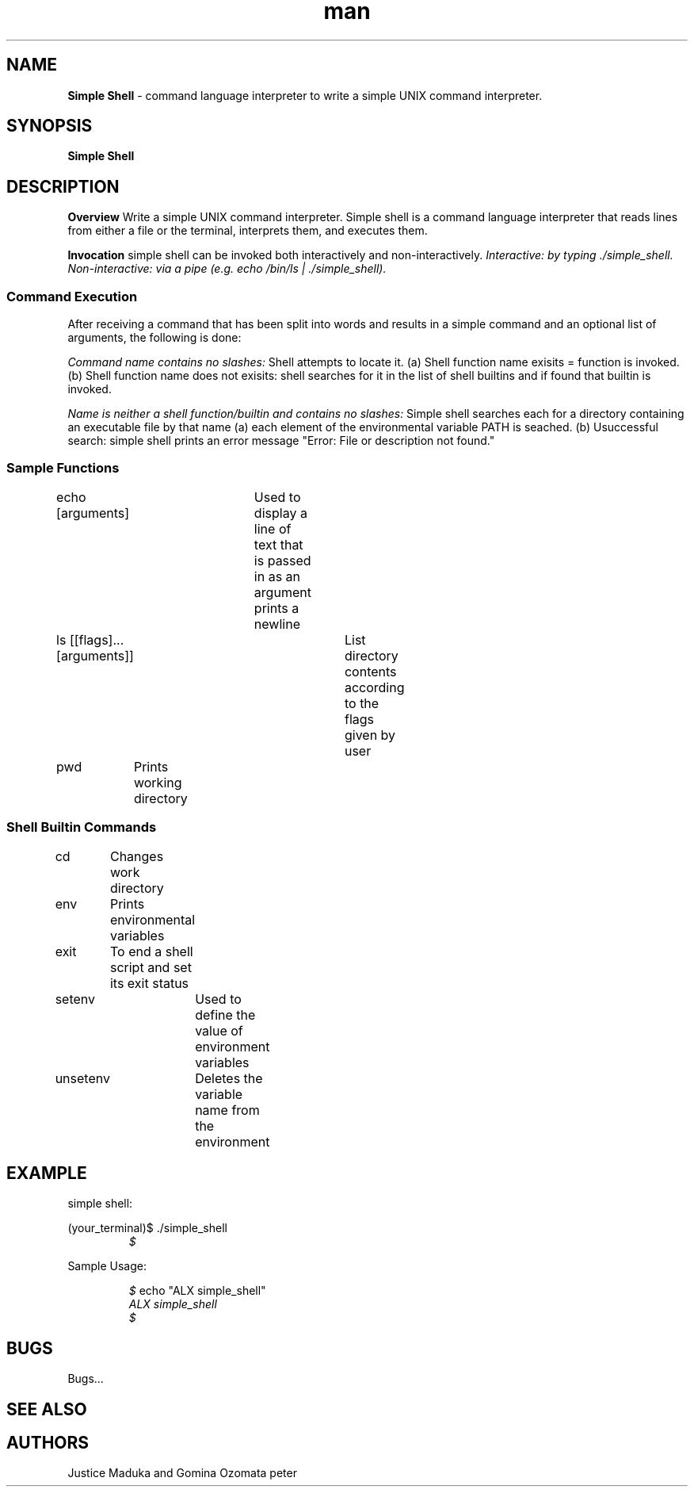 .TH man 1 "10 August 2022" "0x16. C - simple_shell"
.SH NAME
.B Simple Shell
- command language interpreter to write a simple UNIX command interpreter.
.sp
.SH SYNOPSIS
.B Simple Shell
.sp
.SH DESCRIPTION
.B Overview
Write a simple UNIX command interpreter.
Simple shell is a command language interpreter that reads lines from either a file or the
terminal, interprets them, and executes them.
.sp
.B Invocation
simple shell can be invoked both interactively and non-interactively.
.I Interactive: by typing ./simple_shell.
.I Non-interactive: via a pipe (e.g. echo "/bin/ls" | ./simple_shell).
.sp
.SS Command Execution
After receiving a command that has been split into words and results in a simple command and an optional list of arguments, the following is done:
.sp
.I Command name contains no slashes:
Shell attempts to locate it.
(a) Shell function name exisits = function is invoked.
(b) Shell function name does not exisits: shell searches for it in the list of shell builtins and if found that builtin is invoked.
.sp
.I Name is neither a shell function/builtin and contains no slashes:
Simple shell searches each for a directory containing an executable file by that name
(a) each element of the environmental variable PATH is seached.
(b) Usuccessful search: simple shell prints an error message "Error: File or description not found."
.sp
.SS Sample Functions
.sp
echo [arguments]	Used to display a line of text that is passed in as an argument prints a newline
.sp
ls [[flags]...[arguments]]	List directory contents according to the flags given by user
.sp
pwd	Prints working directory
.sp
.SS Shell Builtin Commands
.sp
cd	Changes work directory
.sp
env	Prints environmental variables
.sp
exit	To end a shell script and set its exit status
.sp
setenv	Used to define the value of environment variables
.sp
unsetenv	Deletes the variable name from the environment
.sp
.SH EXAMPLE
simple shell:
.sp
(your_terminal)$ ./simple_shell
.RE
.RS
.I $
.RE
.sp
Sample Usage:
.sp
.RS
.I $
echo "ALX simple_shell"
.RE
.RS
.I ALX simple_shell
.RE
.RS
.I $
.sp
.SH BUGS
Bugs...
.SH SEE ALSO
.sp
.SH AUTHORS
Justice Maduka and Gomina Ozomata peter
